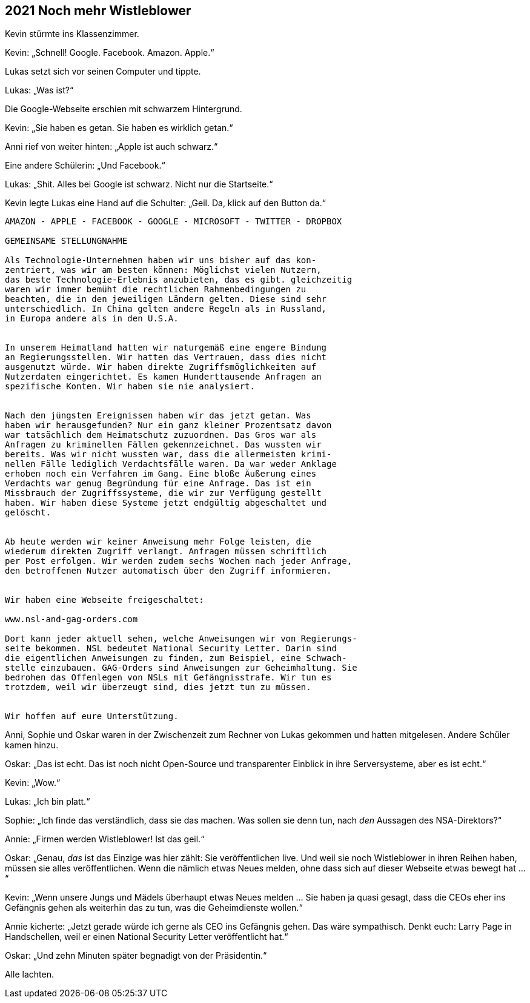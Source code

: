 == [big-number]#2021# Noch mehr Wistleblower

[text-caps]#Kevin stürmte ins Klassenzimmer.#

Kevin: „Schnell! Google. Facebook. Amazon. Apple.“

Lukas setzt sich vor seinen Computer und tippte.

Lukas: „Was ist?“

Die Google-Webseite erschien mit schwarzem Hintergrund.

Kevin: „Sie haben es getan. Sie haben es wirklich getan.“

Anni rief von weiter hinten: „Apple ist auch schwarz.“

Eine andere Schülerin: „Und Facebook.“

Lukas: „Shit.
Alles bei Google ist schwarz.
Nicht nur die Startseite.“

Kevin legte Lukas eine Hand auf die Schulter: „Geil.
Da, klick auf den Button da.“


****
....
AMAZON - APPLE - FACEBOOK - GOOGLE - MICROSOFT - TWITTER - DROPBOX

GEMEINSAME STELLUNGNAHME

Als Technologie-Unternehmen haben wir uns bisher auf das kon-
zentriert, was wir am besten können: Möglichst vielen Nutzern,
das beste Technologie-Erlebnis anzubieten, das es gibt. gleichzeitig
waren wir immer bemüht die rechtlichen Rahmenbedingungen zu
beachten, die in den jeweiligen Ländern gelten. Diese sind sehr
unterschiedlich. In China gelten andere Regeln als in Russland,
in Europa andere als in den U.S.A.


In unserem Heimatland hatten wir naturgemäß eine engere Bindung
an Regierungsstellen. Wir hatten das Vertrauen, dass dies nicht
ausgenutzt würde. Wir haben direkte Zugriffsmöglichkeiten auf
Nutzerdaten eingerichtet. Es kamen Hunderttausende Anfragen an
spezifische Konten. Wir haben sie nie analysiert.


Nach den jüngsten Ereignissen haben wir das jetzt getan. Was 
haben wir herausgefunden? Nur ein ganz kleiner Prozentsatz davon
war tatsächlich dem Heimatschutz zuzuordnen. Das Gros war als
Anfragen zu kriminellen Fällen gekennzeichnet. Das wussten wir
bereits. Was wir nicht wussten war, dass die allermeisten krimi-
nellen Fälle lediglich Verdachtsfälle waren. Da war weder Anklage
erhoben noch ein Verfahren im Gang. Eine bloße Äußerung eines 
Verdachts war genug Begründung für eine Anfrage. Das ist ein
Missbrauch der Zugriffssysteme, die wir zur Verfügung gestellt
haben. Wir haben diese Systeme jetzt endgültig abgeschaltet und
gelöscht.


Ab heute werden wir keiner Anweisung mehr Folge leisten, die 
wiederum direkten Zugriff verlangt. Anfragen müssen schriftlich
per Post erfolgen. Wir werden zudem sechs Wochen nach jeder Anfrage,
den betroffenen Nutzer automatisch über den Zugriff informieren.


Wir haben eine Webseite freigeschaltet:

www.nsl-and-gag-orders.com

Dort kann jeder aktuell sehen, welche Anweisungen wir von Regierungs-
seite bekommen. NSL bedeutet National Security Letter. Darin sind
die eigentlichen Anweisungen zu finden, zum Beispiel, eine Schwach-
stelle einzubauen. GAG-Orders sind Anweisungen zur Geheimhaltung. Sie
bedrohen das Offenlegen von NSLs mit Gefängnisstrafe. Wir tun es
trotzdem, weil wir überzeugt sind, dies jetzt tun zu müssen.


Wir hoffen auf eure Unterstützung.
....
****

Anni, Sophie und Oskar waren in der Zwischenzeit zum Rechner von Lukas gekommen und hatten mitgelesen.
Andere Schüler kamen hinzu.

Oskar: „Das ist echt.
Das ist noch nicht Open-Source und transparenter Einblick in ihre Serversysteme, aber es ist echt.“

Kevin: „Wow.“

Lukas: „Ich bin platt.“

Sophie: „Ich finde das verständlich, dass sie das machen.
Was sollen sie denn tun, nach _den_ Aussagen des NSA-Direktors?“

Annie: „Firmen werden Wistleblower! Ist das geil.“

Oskar: „Genau, _das_ ist das Einzige was hier zählt:
Sie veröffentlichen live.
Und weil sie noch Wistleblower in ihren Reihen haben, müssen sie alles veröffentlichen.
Wenn die nämlich etwas Neues melden, ohne dass sich auf dieser Webseite etwas bewegt hat ...“

Kevin: „Wenn unsere Jungs und Mädels überhaupt etwas Neues melden ... Sie haben ja quasi gesagt, dass die CEOs eher ins Gefängnis gehen als weiterhin das zu tun, was die Geheimdienste wollen.“

Annie kicherte: „Jetzt gerade würde ich gerne als CEO ins Gefängnis gehen.
Das wäre sympathisch.
Denkt euch: Larry Page in Handschellen, weil er einen National Security Letter veröffentlicht hat.“

Oskar: „Und zehn Minuten später begnadigt von der Präsidentin.“

Alle lachten.
